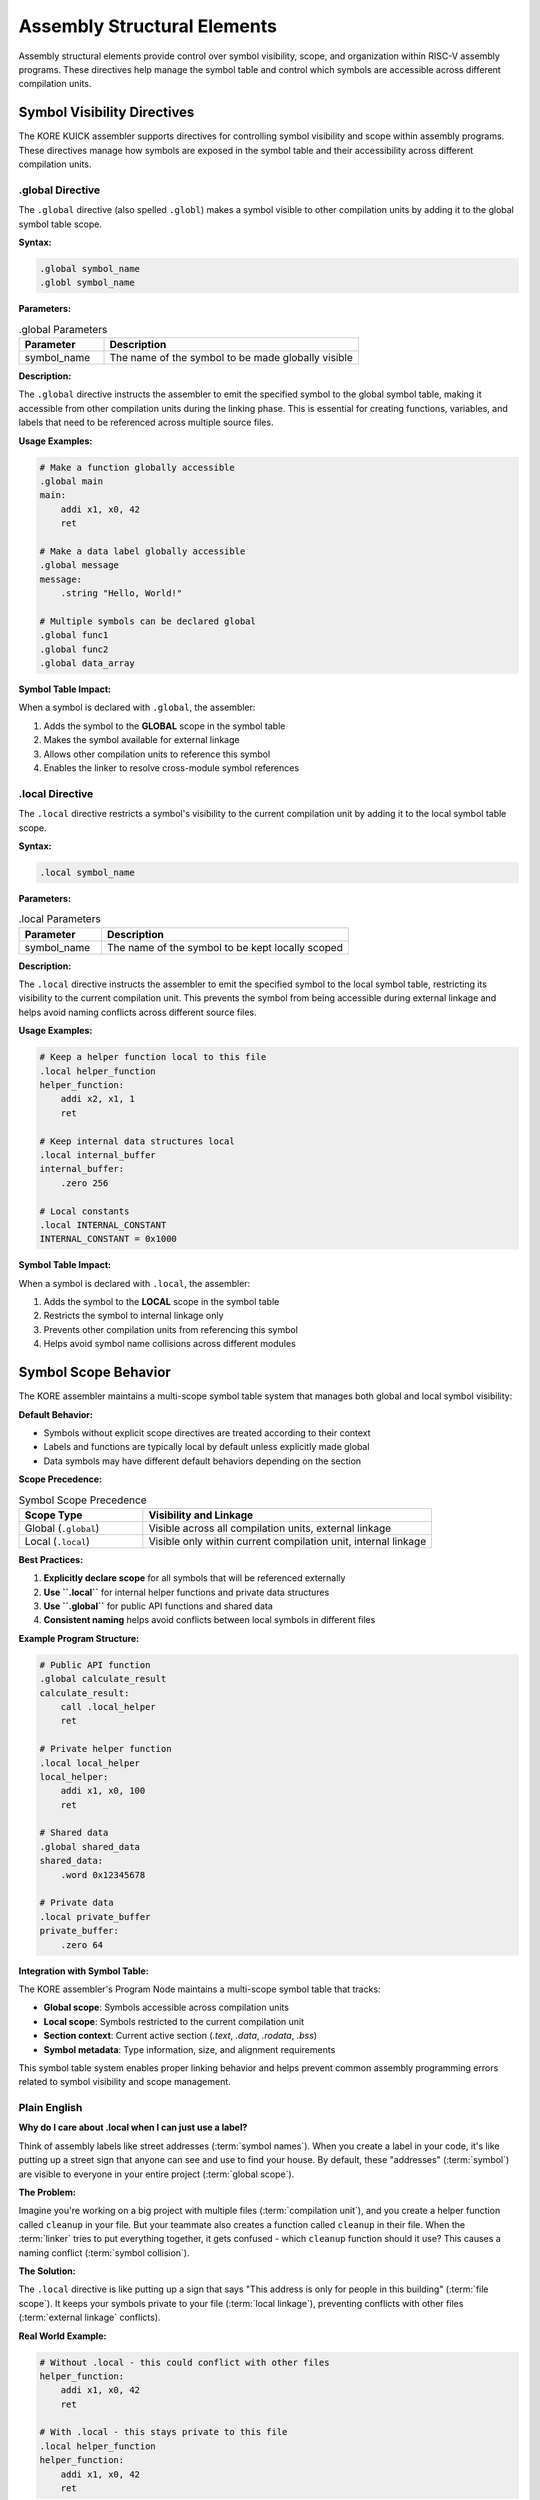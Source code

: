 *******************
Assembly Structural Elements
*******************

Assembly structural elements provide control over symbol visibility, scope, and organization within RISC-V assembly programs. These directives help manage the symbol table and control which symbols are accessible across different compilation units.

Symbol Visibility Directives
=============================

The KORE KUICK assembler supports directives for controlling symbol visibility and scope within assembly programs. These directives manage how symbols are exposed in the symbol table and their accessibility across different compilation units.

.global Directive
-----------------

The ``.global`` directive (also spelled ``.globl``) makes a symbol visible to other compilation units by adding it to the global symbol table scope.

**Syntax:**

.. code-block:: asm

    .global symbol_name
    .globl symbol_name

**Parameters:**

.. list-table:: .global Parameters
    :widths: 25 75
    :header-rows: 1

    * - Parameter
      - Description
    * - symbol_name
      - The name of the symbol to be made globally visible

**Description:**

The ``.global`` directive instructs the assembler to emit the specified symbol to the global symbol table, making it accessible from other compilation units during the linking phase. This is essential for creating functions, variables, and labels that need to be referenced across multiple source files.

**Usage Examples:**

.. code-block:: asm

    # Make a function globally accessible
    .global main
    main:
        addi x1, x0, 42
        ret

    # Make a data label globally accessible
    .global message
    message:
        .string "Hello, World!"

    # Multiple symbols can be declared global
    .global func1
    .global func2
    .global data_array

**Symbol Table Impact:**

When a symbol is declared with ``.global``, the assembler:

1. Adds the symbol to the **GLOBAL** scope in the symbol table
2. Makes the symbol available for external linkage
3. Allows other compilation units to reference this symbol
4. Enables the linker to resolve cross-module symbol references

.local Directive
----------------

The ``.local`` directive restricts a symbol's visibility to the current compilation unit by adding it to the local symbol table scope.

**Syntax:**

.. code-block:: asm

    .local symbol_name

**Parameters:**

.. list-table:: .local Parameters
    :widths: 25 75
    :header-rows: 1

    * - Parameter
      - Description
    * - symbol_name
      - The name of the symbol to be kept locally scoped

**Description:**

The ``.local`` directive instructs the assembler to emit the specified symbol to the local symbol table, restricting its visibility to the current compilation unit. This prevents the symbol from being accessible during external linkage and helps avoid naming conflicts across different source files.

**Usage Examples:**

.. code-block:: asm

    # Keep a helper function local to this file
    .local helper_function
    helper_function:
        addi x2, x1, 1
        ret

    # Keep internal data structures local
    .local internal_buffer
    internal_buffer:
        .zero 256

    # Local constants
    .local INTERNAL_CONSTANT
    INTERNAL_CONSTANT = 0x1000

**Symbol Table Impact:**

When a symbol is declared with ``.local``, the assembler:

1. Adds the symbol to the **LOCAL** scope in the symbol table
2. Restricts the symbol to internal linkage only
3. Prevents other compilation units from referencing this symbol
4. Helps avoid symbol name collisions across different modules

Symbol Scope Behavior
======================

The KORE assembler maintains a multi-scope symbol table system that manages both global and local symbol visibility:

**Default Behavior:**

- Symbols without explicit scope directives are treated according to their context
- Labels and functions are typically local by default unless explicitly made global
- Data symbols may have different default behaviors depending on the section

**Scope Precedence:**

.. list-table:: Symbol Scope Precedence
    :widths: 30 70
    :header-rows: 1

    * - Scope Type
      - Visibility and Linkage
    * - Global (``.global``)
      - Visible across all compilation units, external linkage
    * - Local (``.local``)
      - Visible only within current compilation unit, internal linkage

**Best Practices:**

1. **Explicitly declare scope** for all symbols that will be referenced externally
2. **Use ``.local``** for internal helper functions and private data structures
3. **Use ``.global``** for public API functions and shared data
4. **Consistent naming** helps avoid conflicts between local symbols in different files

**Example Program Structure:**

.. code-block:: asm

    # Public API function
    .global calculate_result
    calculate_result:
        call .local_helper
        ret

    # Private helper function
    .local local_helper
    local_helper:
        addi x1, x0, 100
        ret

    # Shared data
    .global shared_data
    shared_data:
        .word 0x12345678

    # Private data
    .local private_buffer
    private_buffer:
        .zero 64

**Integration with Symbol Table:**

The KORE assembler's Program Node maintains a multi-scope symbol table that tracks:

- **Global scope**: Symbols accessible across compilation units
- **Local scope**: Symbols restricted to the current compilation unit
- **Section context**: Current active section (`.text`, `.data`, `.rodata`, `.bss`)
- **Symbol metadata**: Type information, size, and alignment requirements

This symbol table system enables proper linking behavior and helps prevent common assembly programming errors related to symbol visibility and scope management.

Plain English
-------------

**Why do I care about .local when I can just use a label?**

Think of assembly labels like street addresses (:term:`symbol names`). When you create a label in your code, it's like putting up a street sign that anyone can see and use to find your house. By default, these "addresses" (:term:`symbol`) are visible to everyone in your entire project (:term:`global scope`).

**The Problem:**

Imagine you're working on a big project with multiple files (:term:`compilation unit`), and you create a helper function called ``cleanup`` in your file. But your teammate also creates a function called ``cleanup`` in their file. When the :term:`linker` tries to put everything together, it gets confused - which ``cleanup`` function should it use? This causes a naming conflict (:term:`symbol collision`).

**The Solution:**

The ``.local`` directive is like putting up a sign that says "This address is only for people in this building" (:term:`file scope`). It keeps your symbols private to your file (:term:`local linkage`), preventing conflicts with other files (:term:`external linkage` conflicts).

**Real World Example:**

.. code-block:: asm

    # Without .local - this could conflict with other files
    helper_function:
        addi x1, x0, 42
        ret

    # With .local - this stays private to this file
    .local helper_function
    helper_function:
        addi x1, x0, 42
        ret

**When to use each:**

- **Use regular labels** for things other files need to access (:term:`external linkage`) - like your main function
- **Use ``.local``** for internal helper functions, temporary labels, or anything that's just for your file (:term:`internal linkage`)
- **Use ``.global``** when you explicitly want to share something with other files (:term:`export symbols`)

Think of it like the difference between your home address (global :term:`symbol` - :term:`external linkage`) and your bedroom (local :term:`symbol` - :term:`internal linkage`). The ``.local`` directive helps you keep your internal "rooms" (:term:`private symbols`) private while still allowing access to your public "front door" (:term:`public API`).

**If all labels are global by default, why would I ever use .global?**

Great question! Even though the KORE KUICK assembler currently makes all labels globally visible by default, there are several important reasons to explicitly use ``.global``:

**Future Compatibility:**

The KORE project may add compiler configuration options that change the default behavior. We're considering adding a compiler directive that would make labels local by default (like many other assemblers do). If you explicitly mark your symbols with ``.global``, your code will continue to work regardless of future default changes.

**Good Programming Habits:**

Being explicit about your intentions makes your code more readable and maintainable. When someone reads your code and sees ``.global main``, they immediately know that ``main`` is meant to be accessible from other files. Without the ``.global``, they have to remember or look up what the default behavior is.

**External Compatibility:**

If you ever want to compile your KORE assembly code with other RISC-V assemblers (like GNU's ``as`` or LLVM's assembler), many of them make labels local by default. Your code will be more portable if you explicitly declare which symbols should be global.

**Team Development:**

When working with a team, explicit declarations prevent confusion. New team members don't need to memorize the default behavior - they can see your intentions directly in the code.

**Real World Example:**

.. code-block:: asm

    # This works in KUICK but might not work elsewhere
    main:
        addi x1, x0, 42
        ret

    # This is explicit and works everywhere
    .global main
    main:
        addi x1, x0, 42
        ret

**Professional Standards:**

Most professional assembly code explicitly declares symbol visibility. Following this convention makes your code look more professional and easier for experienced developers to understand.

Think of it like using turn signals when driving - even if the road is empty, it's good practice that becomes an unconscious automatic habit and helps when the situation is more complex and your focus is on other things than your blinkers.

**Integration with Symbol Table:**

The KORE assembler's Program Node maintains a multi-scope symbol table that tracks:

- **Global scope**: Symbols accessible across compilation units
- **Local scope**: Symbols restricted to the current compilation unit
- **Section context**: Current active section (`.text`, `.data`, `.rodata`, `.bss`)
- **Symbol metadata**: Type information, size, and alignment requirements

This symbol table system enables proper linking behavior and helps prevent common assembly programming errors related to symbol visibility and scope management.


